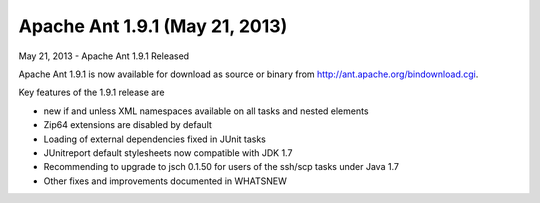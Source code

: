 ﻿



.. _ant_1.9.1:

===============================
Apache Ant 1.9.1 (May 21, 2013)
===============================

.. seealso::

   - http://apache.crihan.fr/dist//ant/binaries/apache-ant-1.9.1-bin.zip

May 21, 2013 - Apache Ant 1.9.1 Released

Apache Ant 1.9.1 is now available for download as source or binary from 
http://ant.apache.org/bindownload.cgi.

Key features of the 1.9.1 release are

- new if and unless XML namespaces available on all tasks and nested 
  elements
- Zip64 extensions are disabled by default
- Loading of external dependencies fixed in JUnit tasks
- JUnitreport default stylesheets now compatible with JDK 1.7
- Recommending to upgrade to jsch 0.1.50 for users of the ssh/scp tasks 
  under Java 1.7
- Other fixes and improvements documented in WHATSNEW
